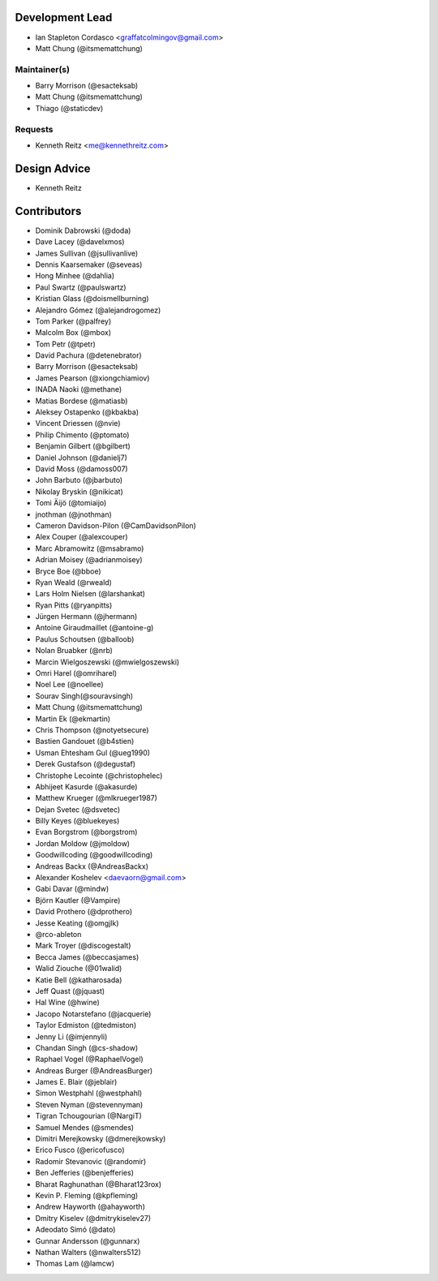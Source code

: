 Development Lead
----------------

- Ian Stapleton Cordasco <graffatcolmingov@gmail.com>

- Matt Chung (@itsmemattchung)

Maintainer(s)
`````````````

- Barry Morrison (@esacteksab)

- Matt Chung (@itsmemattchung)

- Thiago (@staticdev)

Requests
````````

- Kenneth Reitz <me@kennethreitz.com>

Design Advice
-------------

- Kenneth Reitz

Contributors
------------

- Dominik Dabrowski (@doda)

- Dave Lacey (@davelxmos)

- James Sullivan (@jsullivanlive)

- Dennis Kaarsemaker (@seveas)

- Hong Minhee (@dahlia)

- Paul Swartz (@paulswartz)

- Kristian Glass (@doismellburning)

- Alejandro Gómez (@alejandrogomez)

- Tom Parker (@palfrey)

- Malcolm Box (@mbox)

- Tom Petr (@tpetr)

- David Pachura (@detenebrator)

- Barry Morrison (@esacteksab)

- James Pearson (@xiongchiamiov)

- INADA Naoki (@methane)

- Matias Bordese (@matiasb)

- Aleksey Ostapenko (@kbakba)

- Vincent Driessen (@nvie)

- Philip Chimento (@ptomato)

- Benjamin Gilbert (@bgilbert)

- Daniel Johnson (@danielj7)

- David Moss (@damoss007)

- John Barbuto (@jbarbuto)

- Nikolay Bryskin (@nikicat)

- Tomi Äijö (@tomiaijo)

- jnothman (@jnothman)

- Cameron Davidson-Pilon (@CamDavidsonPilon)

- Alex Couper (@alexcouper)

- Marc Abramowitz (@msabramo)

- Adrian Moisey (@adrianmoisey)

- Bryce Boe (@bboe)

- Ryan Weald (@rweald)

- Lars Holm Nielsen (@larshankat)

- Ryan Pitts (@ryanpitts)

- Jürgen Hermann (@jhermann)

- Antoine Giraudmaillet (@antoine-g)

- Paulus Schoutsen (@balloob)

- Nolan Bruabker (@nrb)

- Marcin Wielgoszewski (@mwielgoszewski)

- Omri Harel (@omriharel)

- Noel Lee (@noellee)

- Sourav Singh(@souravsingh)

- Matt Chung (@itsmemattchung)

- Martin Ek (@ekmartin)

- Chris Thompson (@notyetsecure)

- Bastien Gandouet (@b4stien)

- Usman Ehtesham Gul (@ueg1990)

- Derek Gustafson (@degustaf)

- Christophe Lecointe (@christophelec)

- Abhijeet Kasurde (@akasurde)

- Matthew Krueger (@mlkrueger1987)

- Dejan Svetec (@dsvetec)

- Billy Keyes (@bluekeyes)

- Evan Borgstrom (@borgstrom)

- Jordan Moldow (@jmoldow)

- Goodwillcoding (@goodwillcoding)

- Andreas Backx (@AndreasBackx)

- Alexander Koshelev <daevaorn@gmail.com>

- Gabi Davar (@mindw)

- Björn Kautler (@Vampire)

- David Prothero (@dprothero)

- Jesse Keating (@omgjlk)

- @rco-ableton

- Mark Troyer (@discogestalt)

- Becca James (@beccasjames)

- Walid Ziouche (@01walid)

- Katie Bell (@katharosada)

- Jeff Quast (@jquast)

- Hal Wine (@hwine)

- Jacopo Notarstefano (@jacquerie)

- Taylor Edmiston (@tedmiston)

- Jenny Li (@imjennyli)

- Chandan Singh (@cs-shadow)

- Raphael Vogel (@RaphaelVogel)

- Andreas Burger (@AndreasBurger)

- James E. Blair (@jeblair)

- Simon Westphahl (@westphahl)

- Steven Nyman (@stevennyman)

- Tigran Tchougourian (@NargiT)

- Samuel Mendes (@smendes)

- Dimitri Merejkowsky (@dmerejkowsky)

- Erico Fusco (@ericofusco)

- Radomir Stevanovic (@randomir)

- Ben Jefferies (@benjefferies)

- Bharat Raghunathan (@Bharat123rox)

- Kevin P. Fleming (@kpfleming)

- Andrew Hayworth (@ahayworth)

- Dmitry Kiselev (@dmitrykiselev27)

- Adeodato Simó (@dato)

- Gunnar Andersson (@gunnarx)

- Nathan Walters (@nwalters512)

- Thomas Lam (@lamcw)
